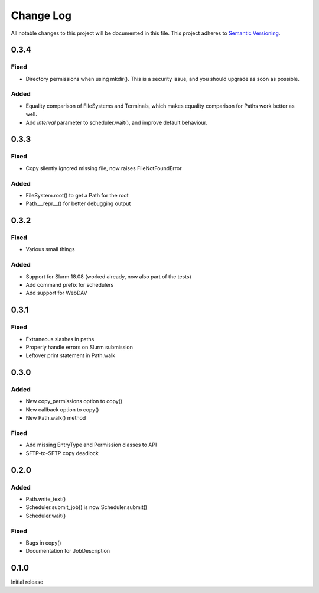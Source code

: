 ###########
Change Log
###########

All notable changes to this project will be documented in this file.
This project adheres to `Semantic Versioning <http://semver.org/>`_.

0.3.4
*****

Fixed
-----

* Directory permissions when using mkdir(). This is a security issue, and you
  should upgrade as soon as possible.

Added
-----

* Equality comparison of FileSystems and Terminals, which makes equality
  comparison for Paths work better as well.
* Add `interval` parameter to scheduler.wait(), and improve default behaviour.

0.3.3
*****

Fixed
-----

* Copy silently ignored missing file, now raises FileNotFoundError

Added
-----

* FileSystem.root() to get a Path for the root
* Path.__repr__() for better debugging output

0.3.2
*****

Fixed
-----

* Various small things

Added
-----

* Support for Slurm 18.08 (worked already, now also part of the tests)
* Add command prefix for schedulers
* Add support for WebDAV

0.3.1
*****

Fixed
-----

* Extraneous slashes in paths
* Properly handle errors on Slurm submission
* Leftover print statement in Path.walk


0.3.0
*****

Added
-----

* New copy_permissions option to copy()
* New callback option to copy()
* New Path.walk() method

Fixed
-----

* Add missing EntryType and Permission classes to API
* SFTP-to-SFTP copy deadlock


0.2.0
*****

Added
-----

* Path.write_text()
* Scheduler.submit_job() is now Scheduler.submit()
* Scheduler.wait()

Fixed
-----

* Bugs in copy()
* Documentation for JobDescription


0.1.0
*****

Initial release
